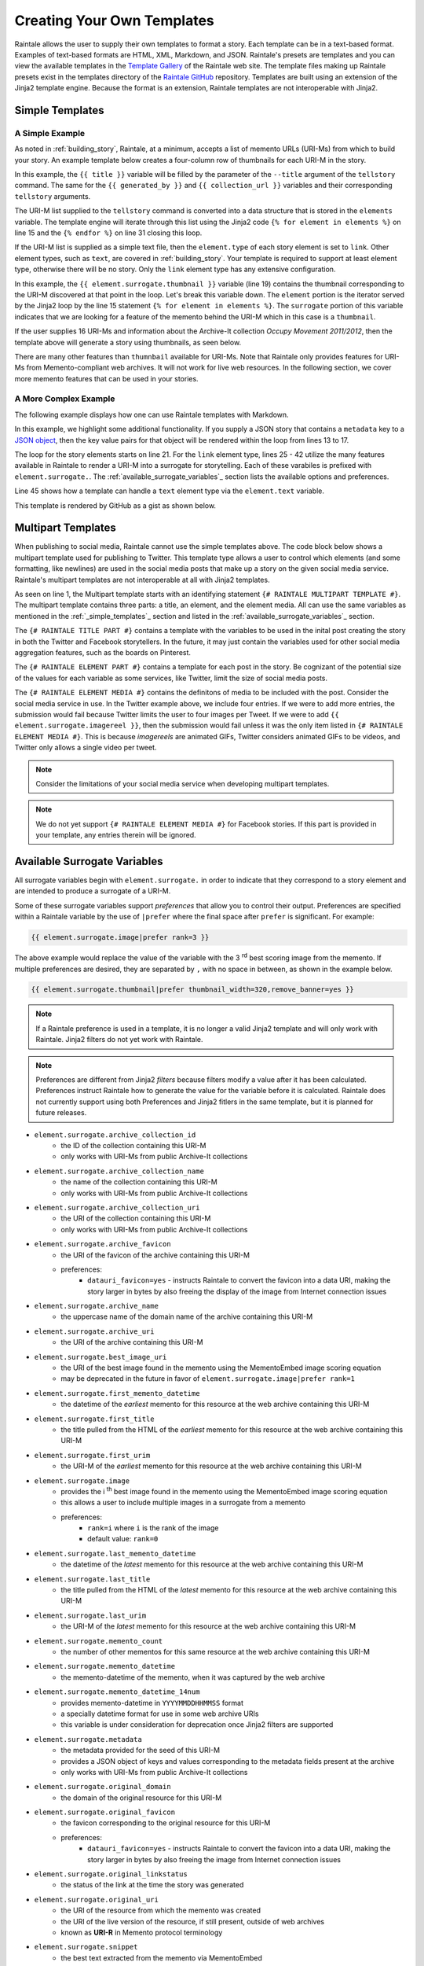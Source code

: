 .. _creating_your_own_templates:

Creating Your Own Templates
===========================

Raintale allows the user to supply their own templates to format a story. Each template can be in a text-based format. Examples of text-based formats are HTML, XML, Markdown, and JSON. Raintale's presets are templates and you can view the available templates in the `Template Gallery <https://oduwsdl.github.io/raintale/template_gallery.html>`_ of the Raintale web site. The template files making up Raintale presets exist in the templates directory of the `Raintale GitHub <https://github.com/oduwsdl/raintale/tree/master/raintale/templates>`_ repository. Templates are built using an extension of the Jinja2 template engine. Because the format is an extension, Raintale templates are not interoperable with Jinja2.

.. _simple_templates:

Simple Templates
----------------

A Simple Example
~~~~~~~~~~~~~~~~

As noted in :ref:`building_story`, Raintale, at a minimum, accepts a list of memento URLs (URI-Ms) from which to build your story. An example template below creates a four-column row of thumbnails for each URI-M in the story.

.. code-block:: jinja
    :linenos:
    
    <p><h1>{{ title }}</h1></p>

    {% if generated_by is not none %}
    <p><strong>Story By:</strong> {{ generated_by }}</p>
    {% endif %}

    {% if collection_url is not none %}
    <p><strong>Collection URL:</strong> <a href="{{ collection_url }}">{{ collection_url }}</a></p>
    {% endif %}

    <hr>

    <table border="0">
    <tr>
    {% for element in elements %}

    {% if element.type == 'link' %}

        <td><a href="{{ element.surrogate.urim }}"><img src="{{ element.surrogate.thumbnail|prefer remove_banner=yes }}"></a></td>

        {% if loop.index is divisibleby 4 %}
            </tr><tr>
        {% endif %}

    {% else %}

    <!-- Element type {{ element.type }} is unsupported by the thumbnails4col template -->

    {% endif %}

    {% endfor %}
    </table>


In this example, the ``{{ title }}`` variable will be filled by the parameter of the ``--title`` argument of the ``tellstory`` command. The same for the ``{{ generated_by }}`` and ``{{ collection_url }}`` variables and their corresponding ``tellstory`` arguments.

The URI-M list supplied to the ``tellstory`` command is converted into a data structure that is stored in the ``elements`` variable. The template engine will iterate through this list using the Jinja2 code ``{% for element in elements %}`` on line 15 and the ``{% endfor %}`` on line 31 closing this loop.

If the URI-M list is supplied as a simple text file, then the ``element.type`` of each story element is set to ``link``. Other element types, such as ``text``, are covered in :ref:`building_story`. Your template is required to support at least element type, otherwise there will be no story. Only the ``link`` element type has any extensive configuration.

In this example, the ``{{ element.surrogate.thumbnail }}`` variable (line 19) contains the thumbnail corresponding to the URI-M discovered at that point in the loop. Let's break this variable down. The ``element`` portion is the iterator served by the Jinja2 loop by the line 15  statement ``{% for element in elements %}``. The ``surrogate`` portion of this variable indicates that we are looking for a feature of the memento behind the URI-M which in this case is a ``thumbnail``. 

If the user supplies 16 URI-Ms and information about the Archive-It collection *Occupy Movement 2011/2012*, then the template above will generate a story using thumbnails, as seen below.

.. image:: images/thumbcol4story_2950.png

There are many other features than ``thumnbail`` available for URI-Ms. Note that Raintale only provides features for URI-Ms from Memento-compliant web archives. It will not work for live web resources. In the following section, we cover more memento features that can be used in your stories.

A More Complex Example
~~~~~~~~~~~~~~~~~~~~~~

The following example displays how one can use Raintale templates with Markdown.

.. code-block:: jinja
    :linenos:

    **{{ title }}**

    {% if generated_by is defined %}
    **Story By:** {{ generated_by }}</p>
    {% endif %}

    {% if collection_url is defined %}
    **Collection URL:** [{{ collection_url }}]({{ collection_url }})
    {% endif %}

    {% if metadata is defined %}

    {% for key, value in metadata.items() %}

    **{{ key|title }}**: {{ value }}

    {% endfor %}

    {% endif %}

    {% for element in elements %}

    ---

    {% if element.type == 'link' %}

    <img height="96px" src="{{ element.surrogate.best_image_uri }}">

    **[{{ element.surrogate.title }}]({{ element.surrogate.urim }})**

    Preserved by <img src="{{ element.surrogate.archive_favicon }}" width="16"> [{{ element.surrogate.archive_name }}]({{ element.surrogate.archive_uri }})

    {% if element.surrogate.archive_collection_name is not none %}
    Member of the Collection [{{ element.surrogate.archive_collection_name }}]({{ element.surrogate.archive_collection_uri }})
    {% endif %}

    {{ element.surrogate.snippet }}

    <img src="{{ element.surrogate.original_favicon }}" width="16"> [{{ element.surrogate.original_domain }}  @  {{ element.surrogate.memento_datetime }}]({{ element.surrogate.urim }})

    [Other Versions](http://timetravel.mementoweb.org/list/{{ element.surrogate.memento_datetime_14num }}Z/{{ element.surrogate.original_uri }}) || [Current Version]({{ element.surrogate.original_uri }})

    {% else %}

    {{ element.text }}

    {% endif %}

    {% endfor %}

In this example, we highlight some additional functionality. If you supply a JSON story that contains a ``metadata`` key to a `JSON object <https://en.wikipedia.org/wiki/JSON#Data_types_and_syntax>`_, then the key value pairs for that object will be rendered within the loop from lines 13 to 17.

The loop for the story elements starts on line 21. For the ``link`` element type, lines 25 - 42 utilize the many features available in Raintale to render a URI-M into a surrogate for storytelling. Each of these varabiles is prefixed with ``element.surrogate.``. The :ref:`available_surrogate_variables`_ section lists the available options and preferences.

Line 45 shows how a template can handle a ``text`` element type via the ``element.text`` variable.

This template is rendered by GitHub as a gist as shown below.

.. image:: images/raintale-markdown-example.png

Multipart Templates
-------------------

When publishing to social media, Raintale cannot use the simple templates above. The code block below shows a multipart template used for publishing to Twitter. This template type allows a user to control which elements (and some formatting, like newlines) are used in the social media posts that make up a story on the given social media service. Raintale's multipart templates are not interoperable at all with Jinja2 templates.

.. code-block:: jinja2
    :linenos:

    {# RAINTALE MULTIPART TEMPLATE #}
    {# RAINTALE TITLE PART #}
    {{ title }}

    {% if generated_by is defined %}Story By: {{ generated_by }}{% endif %}

    {% if collection_url is defined %}{{ collection_url }}{% endif %}
    {# RAINTALE ELEMENT PART #}

    {{ element.surrogate.title }}

    {{ element.surrogate.memento_datetime }}

    {{ element.surrogate.urim }}

    {# RAINTALE ELEMENT MEDIA #}
    {{ element.surrogate.thumbnail|prefer thumbnail_width=1024,remove_banner=yes }}
    {{ element.surrogate.image|prefer rank=1 }}
    {{ element.surrogate.image|prefer rank=2 }}
    {{ element.surrogate.image|prefer rank=3 }}

As seen on line 1, the Multipart template starts with an identifying statement ``{# RAINTALE MULTIPART TEMPLATE #}``. The multipart template contains three parts: a title, an element, and the element media. All can use the same variables as mentioned in the :ref:`_simple_templates`_ section and listed in the :ref:`available_surrogate_variables`_ section.

The ``{# RAINTALE TITLE PART #}`` contains a template with the variables to be used in the inital post creating the story in both the Twitter and Facebook storytellers. In the future, it may just contain the variables used for other social media aggregation features, such as the boards on Pinterest.

The ``{# RAINTALE ELEMENT PART #}`` contains a template for each post in the story. Be cognizant of the potential size of the values for each variable as some services, like Twitter, limit the size of social media posts.

The ``{# RAINTALE ELEMENT MEDIA #}`` contains the definitons of media to be included with the post. Consider the social media service in use. In the Twitter example above, we include four entries. If we were to add more entries, the submission would fail because Twitter limits the user to four images per Tweet. If we were to add ``{{ element.surrogate.imagereel }}``, then the submission would fail unless it was the only item listed in ``{# RAINTALE ELEMENT MEDIA #}``. This is because *imagereels* are animated GIFs, Twitter considers animated GIFs to be videos, and Twitter only allows a single video per tweet. 

.. note::

    Consider the limitations of your social media service when developing multipart templates.

.. note::

    We do not yet support ``{# RAINTALE ELEMENT MEDIA #}`` for Facebook stories. If this part is provided in your template, any entries therein will be ignored.

.. _available_surrogate_variables:

Available Surrogate Variables
-----------------------------

All surrogate variables begin with ``element.surrogate.`` in order to indicate that they correspond to a story element and are intended to produce a surrogate of a URI-M.

Some of these surrogate variables support *preferences* that allow you to control their output. Preferences are specified within a Raintale variable by the use of ``|prefer`` where the final space after ``prefer`` is significant. For example:

.. code-block::

    {{ element.surrogate.image|prefer rank=3 }}

The above example would replace the value of the variable with the 3 :superscript:`rd` best scoring image from the memento. If multiple preferences are desired, they are separated by ``,`` with no space in between, as shown in the example below.

.. code-block::

    {{ element.surrogate.thumbnail|prefer thumbnail_width=320,remove_banner=yes }}

.. note::

    If a Raintale preference is used in a template, it is no longer a valid Jinja2 template and will only work with Raintale. Jinja2 filters do not yet work with Raintale.

.. note::

    Preferences are different from Jinja2 *filters* because filters modify a value after it has been calculated. Preferences instruct Raintale how to generate the value for the variable before it is calculated. Raintale does not currently support using both Preferences and Jinja2 fitlers in the same template, but it is planned for future releases.

* ``element.surrogate.archive_collection_id``
    - the ID of the collection containing this URI-M
    - only works with URI-Ms from public Archive-It collections
* ``element.surrogate.archive_collection_name``
    - the name of the collection containing this URI-M
    - only works with URI-Ms from public Archive-It collections
* ``element.surrogate.archive_collection_uri``
    - the URI of the collection containing this URI-M
    - only works with URI-Ms from public Archive-It collections
* ``element.surrogate.archive_favicon``
    - the URI of the favicon of the archive containing this URI-M
    - preferences:
        - ``datauri_favicon=yes`` - instructs Raintale to convert the favicon into a data URI, making the story larger in bytes by also freeing the display of the image from Internet connection issues
* ``element.surrogate.archive_name``
    - the uppercase name of the domain name of the archive containing this URI-M
* ``element.surrogate.archive_uri``
    - the URI of the archive containing this URI-M
* ``element.surrogate.best_image_uri``
    - the URI of the best image found in the memento using the MementoEmbed image scoring equation
    - may be deprecated in the future in favor of ``element.surrogate.image|prefer rank=1``
* ``element.surrogate.first_memento_datetime``
    - the datetime of the *earliest* memento for this resource at the web archive containing this URI-M
* ``element.surrogate.first_title``
    - the title pulled from the HTML of the *earliest* memento for this resource at the web archive containing this URI-M
* ``element.surrogate.first_urim``
    - the URI-M of the *earliest* memento for this resource at the web archive containing this URI-M
* ``element.surrogate.image``
    - provides the i :superscript:`th` best image found in the memento using the MementoEmbed image scoring equation
    - this allows a user to include multiple images in a surrogate from a memento
    - preferences:
        - ``rank=i`` where ``i`` is the rank of the image
        - default value: ``rank=0``
* ``element.surrogate.last_memento_datetime``
    - the datetime of the *latest* memento for this resource at the web archive containing this URI-M
* ``element.surrogate.last_title``
    - the title pulled from the HTML of the *latest* memento for this resource at the web archive containing this URI-M
* ``element.surrogate.last_urim``
    - the URI-M of the *latest* memento for this resource at the web archive containing this URI-M
* ``element.surrogate.memento_count``
    - the number of other mementos for this same resource at the web archive containing this URI-M
* ``element.surrogate.memento_datetime``
    - the memento-datetime of the memento, when it was captured by the web archive
* ``element.surrogate.memento_datetime_14num``
    - provides memento-datetime in ``YYYYMMDDHHMMSS`` format
    - a specially datetime format for use in some web archive URIs
    - this variable is under consideration for deprecation once Jinja2 filters are supported
* ``element.surrogate.metadata``
    - the metadata provided for the seed of this URI-M
    - provides a JSON object of keys and values corresponding to the metadata fields present at the archive
    - only works with URI-Ms from public Archive-It collections
* ``element.surrogate.original_domain``
    - the domain of the original resource for this URI-M
* ``element.surrogate.original_favicon``
    - the favicon corresponding to the original resource for this URI-M
    - preferences:
        - ``datauri_favicon=yes`` - instructs Raintale to convert the favicon into a data URI, making the story larger in bytes by also freeing the image from Internet connection issues
* ``element.surrogate.original_linkstatus``
    - the status of the link at the time the story was generated
* ``element.surrogate.original_uri``
    - the URI of the resource from which the memento was created
    - the URI of the live version of the resource, if still present, outside of web archives
    - known as **URI-R** in Memento protocol terminology
* ``element.surrogate.snippet``
    - the best text extracted from the memento via MementoEmbed
* ``element.thumbnail``
    - provides a thumbnail generated by MementoEmbed for the given URI-M as a data URI 
    - preferences:
        - ``viewport_width`` - the width of the viewport (in pixels) of the browser capturing the snapshot (upper bound is 5120px)
        - ``viewport_height`` - the height of the viewport (in pixels) of the browser capturing the snapshot (upper bound is 2880px)
        - ``thumbnail_width`` - the width of the thumbnail in pixels, the thumbnail will be reduced in size to meet this requirement (upper bound is 5210px)
        - ``thumbnail_height`` - the height of the thumbnail in pixels, the thumbnail will be reduced in size to meet this requirement (upper bound is 2880px)
        - ``timeout`` - how long MementoEmbed should wait for the thumbnail to finish generating before issuing an error (upper bound is 5 minutes)
        - ``remove_banner=yes`` - specifies that MementoEmbed should attempt to remove the web archive banner when generating the browser thumbnail -- does not work with all web archives
* ``element.surrogate.timegate_uri``
    - the URI of the Memento TimeGate corresponding to the resource
    - with a TimeGate a Memento client can request a different memento for the same resource
    - known as **URI-G** in Memento protocol terminology
* ``element.surrogate.timemap_uri``
    - the URI of the Memento TimeMap corresponding to the resource
    - a TimeMap lists the URI-Ms and mement-datetimes of other mementos for this resource
    - known as **URI-T** in Memento protocol terminology
* ``element.surrogate.title``
    - the text of the title extracted from the HTML of the memento
* ``element.surrogate.urim``
    - the URI-M of this memento

Considerations For Surrogates
-----------------------------

As noted in our work with MementoEmbed, surrogates for mementos need special consideration to avoid misleading users. Here we provide a brief explanation of some of the decisions made with MementoEmbed to address problems created by other surrogate services. 

.. image:: images/mementoembed_annotated.png

Note that the surrogate below contains information from the memento content, such as the title and a text snippet. It also provides information from the archive. This duality may make mementos confusing for some users. It is important to provide both archive information as well as the information about the original resource. In the example below, CNN is the author of the underlying memento, Archive-It merely captured it. If you leave out the information on the original resource, visitors to your story may think that Archive-It is the author, which is incorrect. If you leave out information on the archive, visitors to your story may think that you have misled them because the link did not lead them to cnn.com. Such misleading behavior may cause you, the story author, to lose credibility. When developing templates, please keep these considerations in mind.


